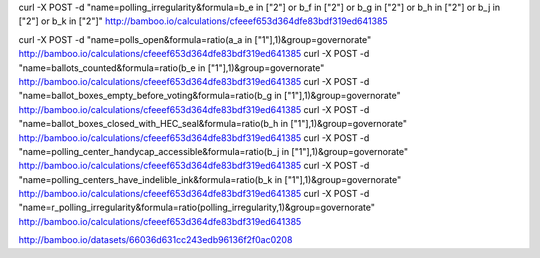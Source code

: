 curl -X POST -d "name=polling_irregularity&formula=b_e in [\"2\"] or b_f in [\"2\"] or b_g in [\"2\"] or b_h in [\"2\"] or b_j in [\"2\"] or b_k in [\"2\"]" http://bamboo.io/calculations/cfeeef653d364dfe83bdf319ed641385

curl -X POST -d "name=polls_open&formula=ratio(a_a in [\"1\"],1)&group=governorate" http://bamboo.io/calculations/cfeeef653d364dfe83bdf319ed641385
curl -X POST -d "name=ballots_counted&formula=ratio(b_e in [\"1\"],1)&group=governorate" http://bamboo.io/calculations/cfeeef653d364dfe83bdf319ed641385
curl -X POST -d "name=ballot_boxes_empty_before_voting&formula=ratio(b_g in [\"1\"],1)&group=governorate" http://bamboo.io/calculations/cfeeef653d364dfe83bdf319ed641385
curl -X POST -d "name=ballot_boxes_closed_with_HEC_seal&formula=ratio(b_h in [\"1\"],1)&group=governorate" http://bamboo.io/calculations/cfeeef653d364dfe83bdf319ed641385
curl -X POST -d "name=polling_center_handycap_accessible&formula=ratio(b_j in [\"1\"],1)&group=governorate" http://bamboo.io/calculations/cfeeef653d364dfe83bdf319ed641385
curl -X POST -d "name=polling_centers_have_indelible_ink&formula=ratio(b_k in [\"1\"],1)&group=governorate" http://bamboo.io/calculations/cfeeef653d364dfe83bdf319ed641385
curl -X POST -d "name=r_polling_irregularity&formula=ratio(polling_irregularity,1)&group=governorate" http://bamboo.io/calculations/cfeeef653d364dfe83bdf319ed641385





http://bamboo.io/datasets/66036d631cc243edb96136f2f0ac0208